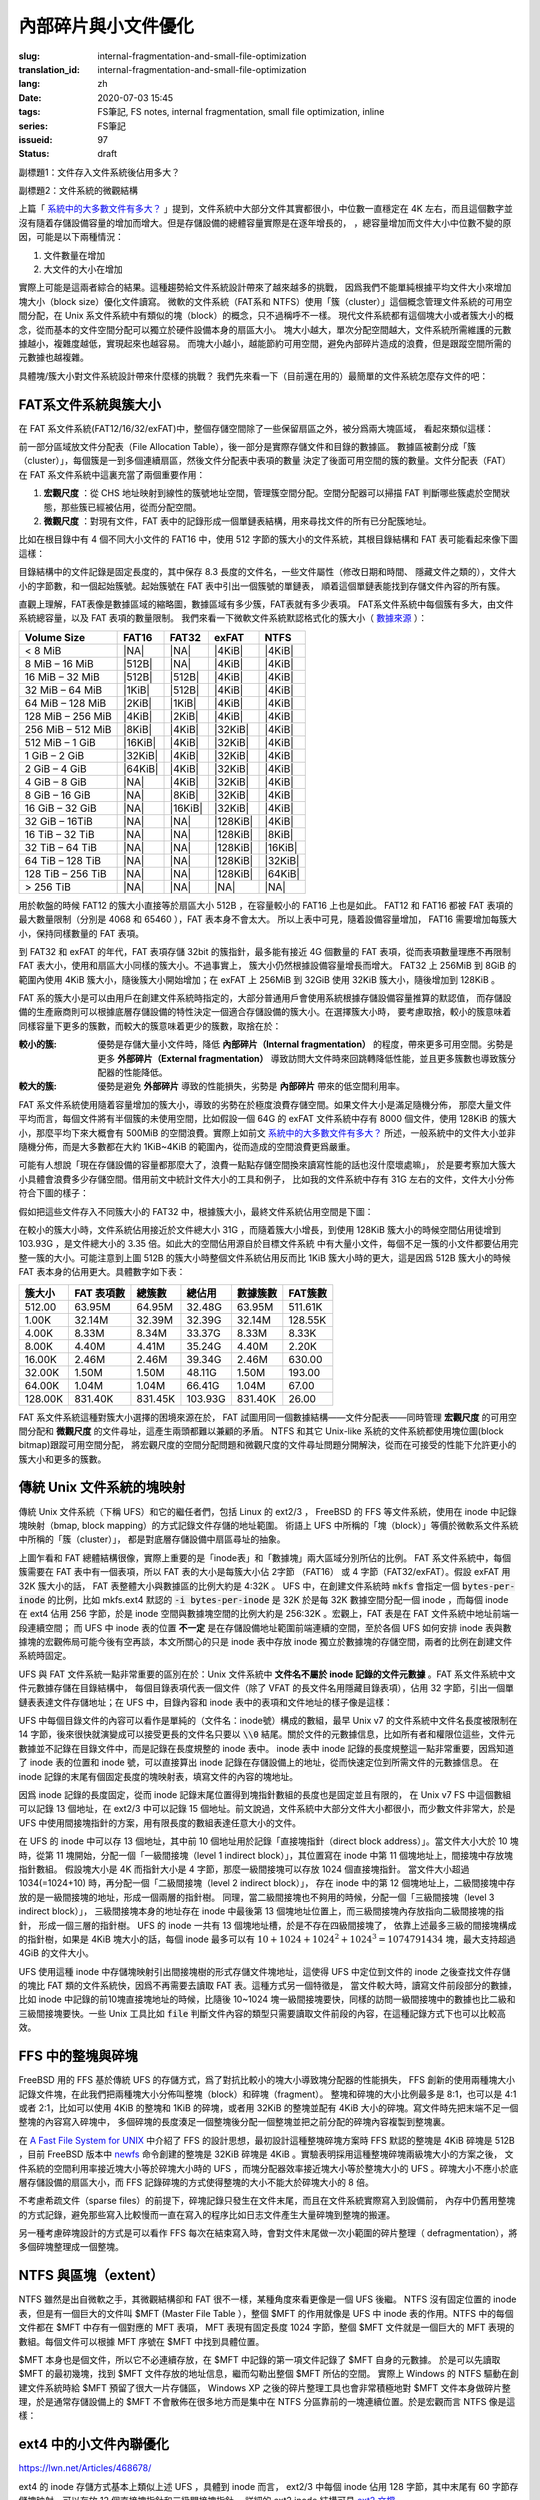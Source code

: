 內部碎片與小文件優化
================================================

:slug: internal-fragmentation-and-small-file-optimization
:translation_id: internal-fragmentation-and-small-file-optimization
:lang: zh
:date: 2020-07-03 15:45
:tags: FS筆記, FS notes, internal fragmentation, small file optimization, inline
:series: FS筆記
:issueid: 97
:status: draft

副標題1：文件存入文件系統後佔用多大？

副標題2：文件系統的微觀結構

上篇「 `系統中的大多數文件有多大？ <{filename}./file-size-histogram.zh.rst>`_
」提到，文件系統中大部分文件其實都很小，中位數一直穩定在 4K
左右，而且這個數字並沒有隨着存儲設備容量的增加而增大。但是存儲設備的總體容量實際是在逐年增長的，
，總容量增加而文件大小中位數不變的原因，可能是以下兩種情況：

1. 文件數量在增加
2. 大文件的大小在增加

實際上可能是這兩者綜合的結果。這種趨勢給文件系統設計帶來了越來越多的挑戰，
因爲我們不能單純根據平均文件大小來增加塊大小（block size）優化文件讀寫。
微軟的文件系統（FAT系和 NTFS）使用「簇（cluster）」這個概念管理文件系統的可用空間分配，在 Unix
系文件系統中有類似的塊（block）的概念，只不過稱呼不一樣。
現代文件系統都有這個塊大小或者簇大小的概念，從而基本的文件空間分配可以獨立於硬件設備本身的扇區大小。
塊大小越大，單次分配空間越大，文件系統所需維護的元數據越小，複雜度越低，實現起來也越容易。
而塊大小越小，越能節約可用空間，避免內部碎片造成的浪費，但是跟蹤空間所需的元數據也越複雜。

具體塊/簇大小對文件系統設計帶來什麼樣的挑戰？
我們先來看一下（目前還在用的）最簡單的文件系統怎麼存文件的吧：

FAT系文件系統與簇大小
-------------------------------------------------------------------

在 FAT 系文件系統(FAT12/16/32/exFAT)中，整個存儲空間除了一些保留扇區之外，被分爲兩大塊區域，
看起來類似這樣：

.. tikz::
    :libs: positioning,calc,decorations.pathreplacing,fit

    \node[fit={(0,3) (2,4)}] (rect)  {引導保留塊};
    \draw[thick]  (0,3) rectangle (2,4);
    \draw[thick,fill=red!30!white]  (2,3) rectangle (18,4);
    \foreach \x in {2.2,2.4,...,18.0} { \draw[thick] (\x,3) -- (\x,4); }
    \foreach \x in {3.2,3.4,...,3.8} { \draw[thick] (2.0,\x) -- (18.0,\x); }
    \draw [decorate,decoration={brace,mirror,amplitude=5}] (18,4.1) -- (2, 4.1) 
        node [black,midway,yshift=10] {文件分配表（File Allocation Table）};
    \foreach \x in {0,1,...,17} {
        \draw[thick,fill=green!30!white] (\x,2) rectangle (\x + 1,3);
        \draw[thick,fill=green!30!white] (\x,1) rectangle (\x + 1,2);
        \draw[thick,fill=green!30!white] (\x,0) rectangle (\x + 1,1);
        \draw[thick,fill=green!30!white] (\x,-1) rectangle (\x + 1,0);
    }
    \draw [decorate,decoration={brace,amplitude=5}] (18.1,3) -- (18.1,-1)
        node [black,right,midway,xshift=10] {數據區（Data Area）};
    \draw [decorate,decoration={brace,amplitude=5}] (1,-1.1) -- (0,-1.1)
        node [black,midway,yshift=-10] {簇（Cluster）};

前一部分區域放文件分配表（File Allocation Table），後一部分是實際存儲文件和目錄的數據區。
數據區被劃分成「簇（cluster）」，每個簇是一到多個連續扇區，然後文件分配表中表項的數量
決定了後面可用空間的簇的數量。文件分配表（FAT）在 FAT 系文件系統中這裏充當了兩個重要作用：

1. **宏觀尺度** ：從 CHS 地址映射到線性的簇號地址空間，管理簇空間分配。空間分配器可以掃描 FAT 判斷哪些簇處於空閒狀態，那些簇已經被佔用，從而分配空間。
2. **微觀尺度** ：對現有文件，FAT 表中的記錄形成一個單鏈表結構，用來尋找文件的所有已分配簇地址。

比如在根目錄中有 4 個不同大小文件的 FAT16 中，使用 512 字節的簇大小的文件系統，其根目錄結構和
FAT 表可能看起來像下圖這樣：

.. tikz::
    :libs: positioning,calc,decorations.pathreplacing,fit

    \makeatletter
        \newcommand{\firstof}[1]{\@car#1\@nil}
        \newcommand{\secondof}[1]{\expandafter\@car\@cdr#1\@nil\@nil}
        \newcommand{\restof}[1]{\expandafter\@cdr\@cdr#1\@nil\@nil}
    \makeatother

    \pgfdeclarelayer{background}
    \pgfdeclarelayer{foreground}
    \pgfsetlayers{background,main,foreground}

    \def\rect(#1)(#2)(#3){
        \node[fit={(#1) (#2)}] (rect)  {#3};
        \draw[thick] (#1) rectangle (#2);
    }

    \def\direntry(#1)(#2)(#3)(#4 #5)(#6){
        \node[fit={(0,#1 +1.9) (3,#1 +1.9)},#6!50!black] (rect)  {#2};
        \node[fit={(3,#1 +1.9) (6,#1 +1.9)},#6!50!black] (rect)  {#3};
        \node[fit={(6,#1 +1.9) (7.5,#1 +1.9)},#6!50!black] (rect)  {#4};
        \node[fit={(7.5,#1 +1.9) (9,#1 +1.9)},#6!50!black] (rect)  {#5};
    }

    \def\fatend(#1)(#2){
        \node[thick,#2!50!black] (a) at (10.5 + \secondof{#1}, 1.75 + \firstof{#1}) {\Large ×};
        \begin{pgfonlayer}{background}
        \draw[fill=#2!10!white] (\secondof{#1} +10,\firstof{#1} +1) rectangle (\secondof{#1} +11 , \firstof{#1} + 2);
        \end{pgfonlayer}
    }

    \def\fatstart(#1 #2)(#3){
        \draw[#3!50!black, -> , thick] (7,#1+1.8)  -> (10.2 + \secondof{#2}, 1.4 + \firstof{#2});
    }

    \def\xxx{0} \def\yyy{0}
    \def\fatlist(#1)(#2){
       \foreach \x / \y [remember=\x as \xxx, remember=\y as \yyy] in {#1} {
            \node[thick,#2!50!black] (a) at (10.5 + \yyy, 1.75 + \xxx) {\large \x\y};
            \node (b) at (10.5 + \y, 1.4 + \x) {};
            \draw[#2!50!black, -> , thick] (a) -> (b);
            \begin{pgfonlayer}{background}
            \draw[fill=#2!10!white] (\yyy +10,\xxx +1) rectangle (\yyy +11 , \xxx + 2);
            \end{pgfonlayer}
      }
    }

    \def\fatentry(#1)(#2)(#3 #4)(#5)(#6){
        \fatstart(#2 #3#4)(#1);
        \def\xxx{#3};
        \def\yyy{#4};
        \fatlist(#5)(#1);
        \fatend(#6)(#1);
    }

    \begin{scope}[yshift=-1em,xshift=1em,yscale=-1]
        \direntry(0)(CONFIG.SYS)(mask ctime mtime)(3 1700)(red);
        \fatentry(red)(0)(0 3)(0/4,0/5,0/6)(06);

        \direntry(1)(COMMAND.COM)(mask ctime mtime)(10 5712)(blue);
        \fatentry(blue)(1)(1 0)(1/1,1/2,1/4,1/5,1/6,0/7,0/8,0/9,1/7,1/8)(18);

        \direntry(2)(AUTOEXEC.BAT)(mask ctime mtime)(13 2022)(green);
        \fatentry(green)(2)(1 3)(1/9,2/0,2/1)(21);

        \direntry(3)(EDLIN.EXE)(mask ctime mtime)(25 3313)(cyan);
        \fatentry(cyan)(3)(2 5)(2/6,2/7,2/8,2/9,3/7,3/8)(38);
        
        \rect(0,0)(9,1)(目錄結構);
        \foreach \x in {0,1,2,3}{
          \rect(0,1+\x)(3,2+\x)(文件名.擴展名);
          \rect(3,1+\x)(6,2+\x)(文件屬性);
          \rect(6,1+\x)(7.5,2+\x)(起始簇);
          \rect(7.5,1+\x)(9,2+\x)(文件大小);
        }
        \draw [decorate,decoration={brace,amplitude=5}] (0,-0.1) -- (9,-0.1)
            node [black,midway,yshift=10] {\footnotesize 32字節表項};
        \foreach \x in {0,1,...,9}{
           \foreach \y in {0,1,...,3}{
             \pgfmathtruncatemacro\q{10 * \y+\x}
             \rect(10+\x,1+\y)(11+\x,1+\y+1)(\small \q);
           }
        }
        \rect(10,0)(20,1)(文件分配表（FAT）);
    \end{scope}

目錄結構中的文件記錄是固定長度的，其中保存 8.3 長度的文件名，一些文件屬性（修改日期和時間、
隱藏文件之類的），文件大小的字節數，和一個起始簇號。起始簇號在 FAT 表中引出一個簇號的單鏈表，
順着這個單鏈表能找到存儲文件內容的所有簇。

直觀上理解，FAT表像是數據區域的縮略圖，數據區域有多少簇，FAT表就有多少表項。
FAT系文件系統中每個簇有多大，由文件系統總容量，以及 FAT 表項的數量限制。
我們來看一下微軟文件系統默認格式化的簇大小（
`數據來源 <https://support.microsoft.com/en-us/help/140365/default-cluster-size-for-ntfs-fat-and-exfat>`_ ）：

.. raw:: html

    <style>
    table.right-align-columns td,th {
        text-align: right
    }
    </style>


.. table::
    :class: right-align-columns

    +-------------------+----------+----------+----------+----------+
    | Volume Size       | FAT16    | FAT32    | exFAT    | NTFS     |
    +===================+==========+==========+==========+==========+
    | < 8 MiB           | |NA|     | |NA|     | |4KiB|   | |4KiB|   |
    +-------------------+----------+----------+----------+----------+
    | 8 MiB – 16 MiB    | |512B|   | |NA|     | |4KiB|   | |4KiB|   |
    +-------------------+----------+----------+----------+----------+
    | 16 MiB – 32 MiB   | |512B|   | |512B|   | |4KiB|   | |4KiB|   |
    +-------------------+----------+----------+----------+----------+
    | 32 MiB – 64 MiB   | |1KiB|   | |512B|   | |4KiB|   | |4KiB|   |
    +-------------------+----------+----------+----------+----------+
    | 64 MiB – 128 MiB  | |2KiB|   | |1KiB|   | |4KiB|   | |4KiB|   |
    +-------------------+----------+----------+----------+----------+
    | 128 MiB – 256 MiB | |4KiB|   | |2KiB|   | |4KiB|   | |4KiB|   |
    +-------------------+----------+----------+----------+----------+
    | 256 MiB – 512 MiB | |8KiB|   | |4KiB|   | |32KiB|  | |4KiB|   |
    +-------------------+----------+----------+----------+----------+
    | 512 MiB – 1 GiB   | |16KiB|  | |4KiB|   | |32KiB|  | |4KiB|   |
    +-------------------+----------+----------+----------+----------+
    | 1 GiB – 2 GiB     | |32KiB|  | |4KiB|   | |32KiB|  | |4KiB|   |
    +-------------------+----------+----------+----------+----------+
    | 2 GiB – 4 GiB     | |64KiB|  | |4KiB|   | |32KiB|  | |4KiB|   |
    +-------------------+----------+----------+----------+----------+
    | 4 GiB – 8 GiB     | |NA|     | |4KiB|   | |32KiB|  | |4KiB|   |
    +-------------------+----------+----------+----------+----------+
    | 8 GiB – 16 GiB    | |NA|     | |8KiB|   | |32KiB|  | |4KiB|   |
    +-------------------+----------+----------+----------+----------+
    | 16 GiB – 32 GiB   | |NA|     | |16KiB|  | |32KiB|  | |4KiB|   |
    +-------------------+----------+----------+----------+----------+
    | 32 GiB – 16TiB    | |NA|     | |NA|     | |128KiB| | |4KiB|   |
    +-------------------+----------+----------+----------+----------+
    | 16 TiB – 32 TiB   | |NA|     | |NA|     | |128KiB| | |8KiB|   |
    +-------------------+----------+----------+----------+----------+
    | 32 TiB – 64 TiB   | |NA|     | |NA|     | |128KiB| | |16KiB|  |
    +-------------------+----------+----------+----------+----------+
    | 64 TiB – 128 TiB  | |NA|     | |NA|     | |128KiB| | |32KiB|  |
    +-------------------+----------+----------+----------+----------+
    | 128 TiB – 256 TiB | |NA|     | |NA|     | |128KiB| | |64KiB|  |
    +-------------------+----------+----------+----------+----------+
    | > 256 TiB         | |NA|     | |NA|     | |NA|     | |NA|     |
    +-------------------+----------+----------+----------+----------+

.. |NA| replace:: :html:`<span style="color:     rgb(255,100,100)"></span>`
.. |512B| replace:: :html:`<span style="color:   rgb(100,100,255)">512B</span>`
.. |1KiB| replace:: :html:`<span style="color:   rgb( 50, 50,255)">1KiB</span>`
.. |2KiB| replace:: :html:`<span style="color:   rgb(  0,  0,255)">2KiB</span>`
.. |4KiB| replace:: :html:`<span style="color:   rgb(  0,  0,  0)">4KiB</span>`
.. |8KiB| replace:: :html:`<span style="color:   rgb( 50,  0,  0)">8KiB</span>`
.. |16KiB| replace:: :html:`<span style="color:  rgb(100,  0,  0)">16KiB</span>`
.. |32KiB| replace:: :html:`<span style="color:  rgb(150,  0,  0)">32KiB</span>`
.. |64KiB| replace:: :html:`<span style="color:  rgb(200,  0,  0)">64KiB</span>`
.. |128KiB| replace:: :html:`<span style="color: rgb(255,  0,  0)">128KiB</span>`

用於軟盤的時候 FAT12 的簇大小直接等於扇區大小 512B ，在容量較小的 FAT16 上也是如此。
FAT12 和 FAT16 都被 FAT 表項的最大數量限制（分別是 4068 和 65460 ），FAT 表本身不會太大。
所以上表中可見，隨着設備容量增加， FAT16 需要增加每簇大小，保持同樣數量的 FAT 表項。

到 FAT32 和 exFAT 的年代，FAT 表項存儲 32bit 的簇指針，最多能有接近 4G 個數量的 FAT
表項，從而表項數量理應不再限制 FAT 表大小，使用和扇區大小同樣的簇大小。不過事實上，
簇大小仍然根據設備容量增長而增大。 FAT32 上 256MiB 到 8GiB 的範圍內使用 4KiB
簇大小，隨後簇大小開始增加；在 exFAT 上 256MiB 到 32GiB 使用 32KiB 簇大小，隨後增加到
128KiB 。

FAT 系的簇大小是可以由用戶在創建文件系統時指定的，大部分普通用戶會使用系統根據存儲設備容量推算的默認值，
而存儲設備的生產廠商則可以根據底層存儲設備的特性決定一個適合存儲設備的簇大小。在選擇簇大小時，
要考慮取捨，較小的簇意味着同樣容量下更多的簇數，而較大的簇意味着更少的簇數，取捨在於：

:較小的簇: 優勢是存儲大量小文件時，降低 **內部碎片（Internal fragmentation）**
          的程度，帶來更多可用空間。劣勢是更多 **外部碎片（External fragmentation）**
          導致訪問大文件時來回跳轉降低性能，並且更多簇數也導致簇分配器的性能降低。
:較大的簇: 優勢是避免 **外部碎片** 導致的性能損失，劣勢是 **內部碎片** 帶來的低空間利用率。

FAT 系文件系統使用隨着容量增加的簇大小，導致的劣勢在於極度浪費存儲空間。如果文件大小是滿足隨機分佈，
那麼大量文件平均而言，每個文件將有半個簇的未使用空間，比如假設一個 64G 的 exFAT 文件系統中存有 8000
個文件，使用 128KiB 的簇大小，那麼平均下來大概會有 500MiB 的空間浪費。實際上如前文 `系統中的大多數文件有多大？`_
所述，一般系統中的文件大小並非隨機分佈，而是大多數都在大約 1KiB~4KiB
的範圍內，從而造成的空間浪費更爲嚴重。

可能有人想說「現在存儲設備的容量都那麼大了，浪費一點點存儲空間換來讀寫性能的話也沒什麼壞處嘛」，
於是要考察加大簇大小具體會浪費多少存儲空間。借用前文中統計文件大小的工具和例子，
比如我的文件系統中存有 31G 左右的文件，文件大小分佈符合下圖的樣子：

.. image:: {static}/images/root-31g-filesize.png
    :alt: root-31g-filesize.png

假如把這些文件存入不同簇大小的 FAT32 中，根據簇大小，最終文件系統佔用空間是下圖：

.. image:: {static}/images/root-31g-fat-clustersize.png
    :alt: root-31g-fat-clustersize.png

在較小的簇大小時，文件系統佔用接近於文件總大小 31G ，而隨着簇大小增長，到使用 128KiB
簇大小的時候空間佔用徒增到 103.93G ，是文件總大小的 3.35 倍。如此大的空間佔用源自於目標文件系統
中有大量小文件，每個不足一簇的小文件都要佔用完整一簇的大小。可能注意到上圖 512B
的簇大小時整個文件系統佔用反而比 1KiB 簇大小時的更大，這是因爲 512B 簇大小的時候 FAT
表本身的佔用更大。具體數字如下表：

.. table::
    :class: right-align-columns

    +----------------+---------------+------------------+--------------+------------+----------------+
    | |CS|           | |FATe|        | |TC|             | |TS|         | |Clusters| | |FATc|         |
    +================+===============+==================+==============+============+================+
    | 512.00         | 63.95M        | 64.95M           | 32.48G       | 63.95M     | 511.61K        |
    +----------------+---------------+------------------+--------------+------------+----------------+
    | 1.00K          | 32.14M        | 32.39M           | 32.39G       | 32.14M     | 128.55K        |
    +----------------+---------------+------------------+--------------+------------+----------------+
    | 4.00K          | 8.33M         | 8.34M            | 33.37G       | 8.33M      | 8.33K          |
    +----------------+---------------+------------------+--------------+------------+----------------+
    | 8.00K          | 4.40M         | 4.41M            | 35.24G       | 4.40M      | 2.20K          |
    +----------------+---------------+------------------+--------------+------------+----------------+
    | 16.00K         | 2.46M         | 2.46M            | 39.34G       | 2.46M      | 630.00         |
    +----------------+---------------+------------------+--------------+------------+----------------+
    | 32.00K         | 1.50M         | 1.50M            | 48.11G       | 1.50M      | 193.00         |
    +----------------+---------------+------------------+--------------+------------+----------------+
    | 64.00K         | 1.04M         | 1.04M            | 66.41G       | 1.04M      | 67.00          |
    +----------------+---------------+------------------+--------------+------------+----------------+
    | 128.00K        | 831.40K       | 831.45K          | 103.93G      | 831.40K    | 26.00          |
    +----------------+---------------+------------------+--------------+------------+----------------+


.. |CS| replace:: 簇大小
.. |FATe| replace:: FAT 表項數
.. |TC| replace:: 總簇數
.. |TS| replace:: 總佔用
.. |Clusters| replace:: 數據簇數
.. |FATc| replace:: FAT簇數

FAT 系文件系統這種對簇大小選擇的困境來源在於， FAT 試圖用同一個數據結構——文件分配表——同時管理
**宏觀尺度** 的可用空間分配和 **微觀尺度** 的文件尋址，這產生兩頭都難以兼顧的矛盾。
NTFS 和其它 Unix-like 系統的文件系統都使用塊位圖(block bitmap)跟蹤可用空間分配，
將宏觀尺度的空間分配問題和微觀尺度的文件尋址問題分開解決，從而在可接受的性能下允許更小的簇大小和更多的簇數。

傳統 Unix 文件系統的塊映射
-------------------------------------------------------------------

傳統 Unix 文件系統（下稱 UFS）和它的繼任者們，包括 Linux 的 ext2/3 ， FreeBSD 的 FFS
等文件系統，使用在 inode 中記錄塊映射（bmap, block mapping）的方式記錄文件存儲的地址範圍。
術語上 UFS 中所稱的「塊（block）」等價於微軟系文件系統中所稱的「簇（cluster）」，
都是對底層存儲設備中扇區尋址的抽象。


.. tikz::
    :libs: positioning,calc,decorations.pathreplacing,fit

    \node[fit={(0,3) (2,4)}] (rect)  {保留塊};
    \draw[thick]  (0,3) rectangle (2,4);

    \draw[thick,fill=red!50!white]  (2,3) rectangle (3,4);
    \draw[thick,fill=green]  (3,3) rectangle (4,4);
    \node[fit={(2,3.5) (3,3.5)}] (rect)  {\footnotesize inode 位圖};
    \node[fit={(3,3.5) (4,3.5)}] (rect)  {\footnotesize 塊位圖};
    \draw[thick,fill=red!20!white]  (4,3) rectangle (18,4);
    \foreach \x in {4.2,4.4,...,18.0} { \draw[thick] (\x,3) -- (\x,4); }
    \draw [decorate,decoration={brace,mirror,amplitude=5}] (18,4.1) -- (4, 4.1) 
        node [black,midway,yshift=10] {inode 表};
    \foreach \x in {0,1,...,17} {
        \draw[thick,fill=green!20!white] (\x,2) rectangle (\x + 1,3);
        \draw[thick,fill=green!20!white] (\x,1) rectangle (\x + 1,2);
        \draw[thick,fill=green!20!white] (\x,-1) rectangle (\x + 1,0);
        \draw[thick,fill=green!20!white] (\x,-2) rectangle (\x + 1,-1);
    }
    \draw[thick,fill=red!50!white]  (0,0) rectangle (1,1);
    \draw[thick,fill=green]  (1,0) rectangle (2,1);
    \node[fit={(0,0.5) (1,0.5)}] (rect)  {\footnotesize inode 位圖};
    \node[fit={(1,0.5) (2,0.5)}] (rect)  {\footnotesize 塊位圖};
    \draw[thick,fill=red!20!white]  (2,0) rectangle (18,1);
    \foreach \x in {2.2,2.4,...,18.0} { \draw[thick] (\x,0) -- (\x,1); }
    \draw [decorate,decoration={brace,amplitude=5}] (18.1,3) -- (18.1,1)
        node [black,right,midway,xshift=10] {數據塊（data blocks）};
    \draw [decorate,decoration={brace,amplitude=5}] (18.1,1) -- (18.1,0)
        node [black,right,midway,xshift=10] {inode 表};
    \draw [decorate,decoration={brace,amplitude=5}] (18.1,0) -- (18.1,-2)
        node [black,right,midway,xshift=10] {數據塊（data blocks）};

上圖乍看和 FAT 總體結構很像，實際上重要的是「inode表」和「數據塊」兩大區域分別所佔的比例。
FAT 系文件系統中，每個簇需要在 FAT 表中有一個表項，所以 FAT 表的大小是每簇大小佔 2字節 （FAT16）
或 4 字節（FAT32/exFAT）。假設 exFAT 用 32K 簇大小的話， FAT 表整體大小與數據區的比例大約是 4:32K
。 UFS 中，在創建文件系統時 :code:`mkfs` 會指定一個
:code:`bytes-per-inode` 的比例，比如 mkfs.ext4 默認的 :code:`-i bytes-per-inode`
是 32K 於是每 32K 數據空間分配一個 inode ，而每個 inode 在 ext4 佔用 256 字節，於是 inode
空間與數據塊空間的比例大約是 256:32K 。宏觀上，FAT 表是在 FAT 文件系統中地址前端一段連續空間；
而 UFS 中 inode 表的位置 **不一定** 是在存儲設備地址範圍前端連續的空間，至於各個
UFS 如何安排 inode 表與數據塊的宏觀佈局可能今後有空再談，本文所關心的只是 inode
表中存放 inode 獨立於數據塊的存儲空間，兩者的比例在創建文件系統時固定。

UFS 與 FAT 文件系統一點非常重要的區別在於：Unix 文件系統中
**文件名不屬於 inode 記錄的文件元數據** 。FAT 系文件系統中文件元數據存儲在目錄結構中，
每個目錄表項代表一個文件（除了 VFAT 的長文件名用隱藏目錄表項），佔用 32
字節，引出一個單鏈表表達文件存儲地址；在 UFS 中，目錄內容和 inode
表中的表項和文件地址的樣子像是這樣：


.. tikz::
    :libs: positioning,calc,decorations.pathreplacing,fit

    \def\rect(#1)(#2)(#3){
        \node[fit={(#1) (#2)}] (rect)  {#3};
        \draw[thick] (#1) rectangle (#2);
    }

    \def\inode(#1)(#2)(#3)(#4)(#5)(#6){
        \rect(7,#1)(8,#2)(#3);
        \rect(8,#1)(10,#2)(\footnotesize #4);
        \rect(10,#1)(12,#2)(\footnotesize #5);
        \rect(12,#1)(14,#2)(\footnotesize mtime ctime atime btime);
        \rect(14,#1)(16,#2)(#6);
        \foreach \x in {16.0,16.3,16.6,...,19.8}{
          \rect(\x,#1)(\x +0.3,#2)();
        } 
    }


    \def\l2block(#1,#2)(#3){
       \fill[green!10!white] (#1,#2) rectangle (#1+8*#3,#2+8*#3);
       \foreach \x in {0,1,2,3,...,7}{
         \foreach \y in {0,1,2,3,...,7}{
           \rect(\x*#3+#1,\y*#3+#2)(\x*#3+#1+#3,\y*#3+#2+#3)();
         }
       }
    }

    \def\indrectblock(#1,#2)(#3)(#4){
       \l2block(#1,#2)(0.5);
       \foreach \x in {0,1,2,3,...,7}{
         \draw[->] (\x*0.5+0.25+#1,8*0.5+#2-0.25) -> (\x*0.5+0.25+#1,8*0.5+#2+0.5);
       }
      \node[fit={(#1,#2-0.5) (#1+4,#2)}] (rect) {#3};
      \draw [decorate,decoration={brace,mirror,amplitude=5}] (0*0.5+#1-0.1,7*0.5+#2) -- (0*0.5+#1-0.1,8*0.5+#2)
            node [black,midway,xshift=-35] {#4};
    }


    \begin{scope}[yshift=-1em,xshift=1em,yscale=-1]
        \fill[green!10!white] (0,1.2) rectangle (6,2.8);
        \rect(0,0)(6,1.2)(目錄文件\\/usr);
        \rect(0,1.2)(1,2)(bin);\rect(1,1.2)(1.5,2)(13);
        \rect(1.5,1.2)(2.5,2)(lib);\rect(2.5,1.2)(3,2)(14);
        \rect(3,1.2)(4.5,2)(share);\rect(4.5,1.2)(5,2)(15);
        \rect(5,1.2)(6,2)(inclu-);
        \rect(0,2)(0.6,2.8)(-de);\rect(0.6,2)(1.1,2.8)(16);
        \rect(1.1,2)(2.6,2.8)(local);\rect(2.6,2)(3.1,2.8)(17);
        \rect(3.1,2)(4.0,2.8)(src);\rect(4.0,2)(4.5,2.8)(18);
        \rect(4.5,2)(6,2.8)(...);

        \rect(7,0)(19.9,1.2)(inode 表);
        \node[fit={(7,1) (8,1)}] (rect)  {\footnotesize 類型};
        \node[fit={(8,1) (10,1)}] (rect)  {\footnotesize 權限位};
        \node[fit={(10,1) (12,1)}] (rect)  {\footnotesize 用戶/組};
        \node[fit={(12,1) (14,1)}] (rect)  {\footnotesize 時間戳};
        \node[fit={(14,1) (16,1)}] (rect)  {\footnotesize 文件大小};
        \node[fit={(16,1) (19.9,1)}] (rect)  {\footnotesize 塊映射};

        \fill[red!10!white] (7,1.2) rectangle (19.9,3.6);

        \inode(1.2)(2)(13:d)(rwxr-xr-x)(root:root)(117K);
        \inode(2)(2.8)(14:d)(rwxr-xr-x)(root:root)(234K);
        \inode(2.8)(3.6)(15:d)(rwxr-xr-x)(root:root)(6602);

        \fill[red!10!white] (7,5) rectangle (20,6);

        \foreach \x in {8,9,10,11,12,...,17}{
          \rect(\x - 1,5)(\x,6)();
          \draw[->] (\x-0.5,5.5) -> (\x-0.5,6.5);
        }

       \foreach \x / \y in {16.0/7,19.9/20}{
         \draw[dotted] (\x,3.6) -> (\y,5);
       } 

        \draw [decorate,decoration={brace,amplitude=5}] (7,4.9) -- (17,4.9)
            node [black,midway,yshift=10] {\footnotesize 直接塊指針×10};
       \rect(17,5)(18,6)(\footnotesize 一級\\間接塊);
       \rect(18,5)(19,6)(\footnotesize 二級\\間接塊);
       \rect(19,5)(20,6)(\footnotesize 三級\\間接塊);

       \indrectblock(0,8)(一級間接塊)(\footnotesize 直接塊指針);
       \indrectblock(8,9)(二級間接塊)(\footnotesize 一級間接塊指針);
       \indrectblock(16,10)(三級間接塊)(\footnotesize 二級間接塊指針);
       \draw[->] (17.5,5.5) to [out=120,in=-30] (4+0.1,8-0.1);
       \draw[->] (18.5,5.5) to [out=120,in=-30] (12+0.1,9-0.1);
       \draw[->] (19.5,5.5) to [out=90,in=-90] (20+0.1,10-0.1);

       \l2block(7,14)(0.2); \l2block(11,14)(0.2); \node[fit={(8.5,13.5) (11,16)}] {\LARGE \ldots \ldots \ldots \ldots \ldots};
       \l2block(15,15)(0.2); \l2block(19,15)(0.2); \node[fit={(16.5,14.5) (19,17)}] {\LARGE \ldots \ldots \ldots \ldots \ldots};
       \l2block(14,17)(0.1); \l2block(16,17)(0.1);\l2block(18,17)(0.1); \l2block(20,17)(0.1);
       \node[fit={(15,17) (16,18)}] {\LARGE \ldots \ldots};
       \node[fit={(17,17) (18,18)}] {\LARGE \ldots \ldots};
       \node[fit={(19,17) (20,18)}] {\LARGE \ldots \ldots};
    \end{scope}

UFS 中每個目錄文件的內容可以看作是單純的（文件名：inode號）構成的數組，最早 Unix v7
的文件系統中文件名長度被限制在 14 字節，後來很快就演變成可以接受更長的文件名只要以 :code:`\\0`
結尾。關於文件的元數據信息，比如所有者和權限位這些，文件元數據並不記錄在目錄文件中，而是記錄在長度規整的
inode 表中。 inode 表中 inode 記錄的長度規整這一點非常重要，因爲知道了 inode 表的位置和
inode 號，可以直接算出 inode 記錄在存儲設備上的地址，從而快速定位到所需文件的元數據信息。
在 inode 記錄的末尾有個固定長度的塊映射表，填寫文件的內容的塊地址。

因爲 inode 記錄的長度固定，從而 inode 記錄末尾位置得到塊指針數組的長度也是固定並且有限的，
在 Unix v7 FS 中這個數組可以記錄 13 個地址，在 ext2/3 中可以記錄 15
個地址。前文說過，文件系統中大部分文件大小都很小，而少數文件非常大，於是 UFS
中使用間接塊指針的方案，用有限長度的數組表達任意大小的文件。

在 UFS 的 inode 中可以存 13 個地址，其中前 10 個地址用於記錄「直接塊指針（direct
block address）」。當文件大小大於 10 塊時，從第 11 塊開始，分配一個「一級間接塊（level 1
indirect block）」，其位置寫在 inode 中第 11 個塊地址上，間接塊中存放塊指針數組。
假設塊大小是 4K 而指針大小是 4 字節，那麼一級間接塊可以存放 1024 個直接塊指針。
當文件大小超過 1034(=1024+10) 時，再分配一個「二級間接塊（level 2 indirect block）」，
存在 inode 中的第 12 個塊地址上，二級間接塊中存放的是一級間接塊的地址，形成一個兩層的指針樹。
同理，當二級間接塊也不夠用的時候，分配一個「三級間接塊（level 3 indirect block）」，
三級間接塊本身的地址存在 inode 中最後第 13 個塊地址位置上，而三級間接塊內存放指向二級間接塊的指針，
形成一個三層的指針樹。 UFS 的 inode 一共有 13 個塊地址槽，於是不存在四級間接塊了，
依靠上述最多三級的間接塊構成的指針樹，如果是 4KiB 塊大小的話，每個 inode 最多可以有
:math:`10+1024+1024^2+1024^3 = 1074791434` 塊，最大支持超過 4GiB 的文件大小。

UFS 使用這種 inode 中存儲塊映射引出間接塊樹的形式存儲文件塊地址，這使得 UFS 中定位到文件的
inode 之後查找文件存儲的塊比 FAT 類的文件系統快，因爲不再需要去讀取 FAT 表。這種方式另一個特徵是，
當文件較大時，讀寫文件前段部分的數據，比如 inode 中記錄的前10塊直接塊地址的時候，比隨後 10~1024
塊一級間接塊要快，同樣的訪問一級間接塊中的數據也比二級和三級間接塊要快。一些 Unix 工具比如
:code:`file` 判斷文件內容的類型只需要讀取文件前段的內容，在這種記錄方式下也可以比較高效。


FFS 中的整塊與碎塊
-------------------------------------------------------------------

FreeBSD 用的 FFS 基於傳統 UFS 的存儲方式，爲了對抗比較小的塊大小導致塊分配器的性能損失，
FFS 創新的使用兩種塊大小記錄文件塊，在此我們把兩種塊大小分佈叫整塊（block）和碎塊（fragment）。
整塊和碎塊的大小比例最多是 8:1，也可以是 4:1 或者 2:1，比如可以使用 4KiB 的整塊和 1KiB
的碎塊，或者用 32KiB 的整塊並配有 4KiB 大小的碎塊。寫文件時先把末端不足一個整塊的內容寫入碎塊中，
多個碎塊的長度湊足一個整塊後分配一個整塊並把之前分配的碎塊內容複製到整塊裏。


.. panel-default::
    :title: ext2 中的碎塊計劃

    ext2 曾經也計劃過類似 FFS 碎塊的設計，超級塊（superblock）中有個 s_log_frag_size
    記錄碎塊大小， inode 中也有碎塊數量之類的記錄，不過 ext2 的 Linux/Hurd
    實現最終都沒有完成對碎塊的支持，於是超級塊中記錄的碎塊大小永遠等於整塊大小，而
    inode 記錄的碎塊永遠爲 0 。到 ext4 時代這些記錄已經被標爲了過期，不再計劃支持碎塊設計。


在 `A Fast File System for UNIX <https://people.eecs.berkeley.edu/~brewer/cs262/FFS.pdf>`_ 
中介紹了 FFS 的設計思想，最初設計這種整塊碎塊方案時 FFS 默認的整塊是 4KiB 碎塊是 512B
，目前 FreeBSD 版本中 `newfs <https://www.freebsd.org/cgi/man.cgi?newfs(8)>`_
命令創建的整塊是 32KiB 碎塊是 4KiB 。實驗表明採用這種整塊碎塊兩級塊大小的方案之後，
文件系統的空間利用率接近塊大小等於碎塊大小時的 UFS ，而塊分配器效率接近塊大小等於整塊大小的
UFS 。碎塊大小不應小於底層存儲設備的扇區大小，而 FFS
記錄碎塊的方式使得整塊的大小不能大於碎塊大小的 8 倍。

不考慮希疏文件（sparse files）的前提下，碎塊記錄只發生在文件末尾，而且在文件系統實際寫入到設備前，
內存中仍舊用整塊的方式記錄，避免那些寫入比較慢而一直在寫入的程序比如日志文件產生大量碎塊到整塊的搬運。

另一種考慮碎塊設計的方式是可以看作 FFS 每次在結束寫入時，會對文件末尾做一次小範圍的碎片整理（
defragmentation），將多個碎塊整理成一個整塊。

NTFS 與區塊（extent）
-------------------------------------------------------------------

NTFS 雖然是出自微軟之手，其微觀結構卻和 FAT 很不一樣，某種角度來看更像是一個 UFS 後繼。
NTFS 沒有固定位置的 inode 表，但是有一個巨大的文件叫 $MFT (Master File Table
），整個 $MFT 的作用就像是 UFS 中 inode 表的作用。NTFS 中的每個文件都在 $MFT
中存有一個對應的 MFT 表項， MFT 表現有固定長度 1024 字節，整個 $MFT 文件就是一個巨大的
MFT 表現的數組。每個文件可以根據 MFT 序號在 $MFT 中找到具體位置。

$MFT 本身也是個文件，所以它不必連續存放，在 $MFT 中記錄的第一項文件記錄了 $MFT 自身的元數據。
於是可以先讀取 $MFT 的最初幾塊，找到 $MFT 文件存放的地址信息，繼而勾勒出整個 $MFT 所佔的空間。
實際上 Windows 的 NTFS 驅動在創建文件系統時給 $MFT 預留了很大一片存儲區， Windows XP
之後的碎片整理工具也會非常積極地對 $MFT 文件本身做碎片整理，於是通常存儲設備上的 $MFT
不會散佈在很多地方而是集中在 NTFS 分區靠前的一塊連續位置。於是宏觀而言 NTFS 像是這樣：

.. tikz::
    :libs: positioning,calc,decorations.pathreplacing,fit

    \node[fit={(0,3) (2,4)}] (rect)  {保留塊};
    \draw[thick]  (0,3) rectangle (2,4);

    \draw[thick,fill=red!50!white]  (2,3) rectangle (12,4);
    \draw [decorate,decoration={brace,mirror,amplitude=5}] (12,4.1) -- (2, 4.1) 
        node [black,midway,yshift=10] {\$MFT表};
    \draw[thick,fill=red!20!white]  (12,3) rectangle (18,4);
    \foreach \x in {2.2,2.4,...,18.0} { \draw[thick] (\x,3) -- (\x,4); }
    \draw [decorate,decoration={brace,mirror,amplitude=5}] (18,4.1) -- (12, 4.1) 
        node [black,midway,yshift=10] {MFT預留區};
    \foreach \x in {0,1,...,17} {
        \draw[thick,fill=green!20!white] (\x,2) rectangle (\x + 1,3);
        \draw[thick,fill=green!20!white] (\x,1) rectangle (\x + 1,2);
        \draw[thick,fill=green!20!white] (\x,-1) rectangle (\x + 1,0);
        \draw[thick,fill=green!20!white] (\x,-2) rectangle (\x + 1,-1);
    }
    \foreach \x in {1,2,3,...,17} {
        \draw[thick,fill=green!20!white] (\x,0) rectangle (\x + 1,1);
    }
    \draw[thick,fill=red!50!white]  (0,0) rectangle (1,1);
    \draw [decorate,decoration={brace,amplitude=5}] (0,0) -- (0,1)
        node [black,right,midway,xshift=-60] {\$MFTmirr};
    \foreach \x in {0.2,0.4,...,1.0} { \draw[thick] (\x,0) -- (\x,1); }
    \draw [decorate,decoration={brace,amplitude=5}] (18.1,3) -- (18.1,-2)
        node [black,right,midway,xshift=10] {數據區（data area)};


ext4 中的小文件內聯優化
-------------------------------------------------------------------

https://lwn.net/Articles/468678/

ext4 的 inode 存儲方式基本上類似上述 UFS ，具體到 inode 而言， ext2/3 中每個 inode 佔用
128 字節，其中末尾有 60 字節存儲塊映射，可以存放 12 個直接塊指針和三級間接塊指針。
詳細的 ext2 inode 結構可見 `ext2 文檔 <https://www.nongnu.org/ext2-doc/ext2.html#inode-table>`_ 。

注意到典型的 Unix 文件系統中，有很多「小」文件小於 60 字節的塊映射大小，而且不止有很多小的普通文件，
包括目錄文件、軟鏈接、設備文件之類的特殊 Unix 文件通常也很小。爲了存這些小文件而單獨分配一個塊
並在 inode 中記錄單個塊指針顯得很浪費，於是有了 **小文件內聯優化 (small file inlining)**
。

一言以蔽之小文件內聯優化就是在 inode 中的 60 字節的塊映射區域中直接存放文件內容。
在 inode 前半標誌位 （i_flags）中安插一位記錄(EXT4_INLINE_DATA_FL)，判斷後面這 60 字節的塊映射區是存儲爲內聯文件，
還是真的存放塊映射。這些被內聯優化掉的小文件磁盤佔用會顯示爲 0
，因爲沒有分配數據塊，但是仍然要佔用完整一個 inode 。


上述文件系統彙總
-------------------------------------------------------------------

.. csv-table:: 文件系統彙總
    :header: 文件系统,基礎分配單位,常見塊大小,文件尋址方式,支持文件內聯
    
    FAT32,簇,32K,FAT單鏈表,否
    exFAT,簇,128K,FAT單鏈表,否
    NTFS,MFT項/簇,1K/4K,區塊,900
    FFS,inode/碎塊/整塊,128/4K/32K,塊映射,否
    Ext4,inode/塊,256/4K,塊映射/區塊树,~150
    xfs,inode/塊,256/4K,區塊树,僅目錄和符號連接
    F2FS,node,4K,塊映射,~3400
    reiser3,tree node/blob,4K/4K,塊映射,4k(尾內聯)
    btrfs,tree node/block,16K/4K,區塊樹,~2K(區塊內聯)
    ZFS,ashift/recordsize,4K/128K,區塊树,~100(塊指針內聯)
